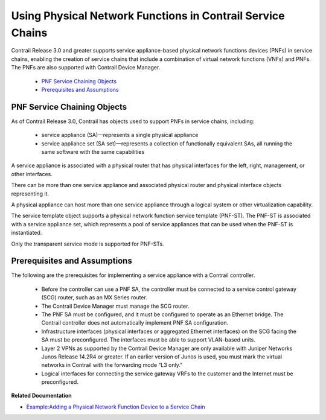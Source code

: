 .. This work is licensed under the Creative Commons Attribution 4.0 International License.
   To view a copy of this license, visit http://creativecommons.org/licenses/by/4.0/ or send a letter to Creative Commons, PO Box 1866, Mountain View, CA 94042, USA.

============================================================
Using Physical Network Functions in Contrail Service Chains
============================================================

Contrail Release 3.0 and greater supports service appliance-based physical network functions devices (PNFs) in service chains, enabling the creation of service chains that include a combination of virtual network functions (VNFs) and PNFs. The PNFs are also supported with Contrail Device Manager.

   -  `PNF Service Chaining Objects`_ 


   -  `Prerequisites and Assumptions`_ 



PNF Service Chaining Objects
============================

As of Contrail Release 3.0, Contrail has objects used to support PNFs in service chains, including:

   - service appliance (SA)—represents a single physical appliance


   - service appliance set (SA set)—represents a collection of functionally equivalent SAs, all running the same software with the same capabilities


A service appliance is associated with a physical router that has physical interfaces for the left, right, management, or other interfaces.

There can be more than one service appliance and associated physical router and physical interface objects representing it.

A physical appliance can host more than one service appliance through a logical system or other virtualization capability.

The service template object supports a physical network function service template (PNF-ST). The PNF-ST is associated with a service appliance set, which represents a pool of service appliances that can be used when the PNF-ST is instantiated.

Only the transparent service mode is supported for PNF-STs.


Prerequisites and Assumptions
=============================

The following are the prerequisites for implementing a service appliance with a Contrail controller.

   - Before the controller can use a PNF SA, the controller must be connected to a service control gateway (SCG) router, such as an MX Series router.


   - The Contrail Device Manager must manage the SCG router.


   - The PNF SA must be configured, and it must be configured to operate as an Ethernet bridge. The Contrail controller does not automatically implement PNF SA configuration.


   - Infrastructure interfaces (physical interfaces or aggregated Ethernet interfaces) on the SCG facing the SA must be preconfigured. The interfaces must be able to support VLAN-based units.


   - Layer 2 VPNs as supported by the Contrail Device Manager are only available with Juniper Networks Junos Release 14.2R4 or greater. If an earlier version of Junos is used, you must mark the virtual networks in Contrail with the forwarding mode “L3 only.”


   - Logical interfaces for connecting the service gateway VRFs to the customer and the Internet must be preconfigured.


**Related Documentation**

-  `Example\:\ Adding a Physical Network Function Device to a Service Chain`_ 

.. _Example\:\ Adding a Physical Network Function Device to a Service Chain: service-chaining-example-pnf.html

